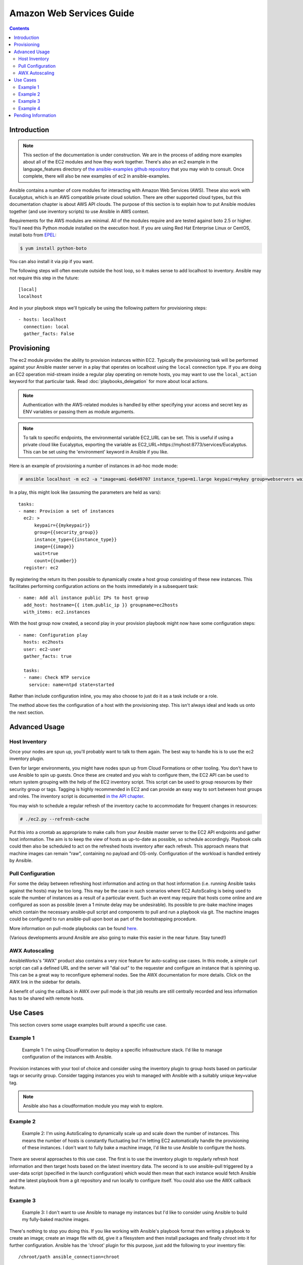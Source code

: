 Amazon Web Services Guide
=========================

.. contents::
   :depth: 2

.. _aws_intro:

Introduction
````````````

.. note:: This section of the documentation is under construction.  We are in the process of adding more examples about all of the EC2 modules
   and how they work together.  There's also an ec2 example in the language_features directory of `the ansible-examples github repository <http://github.com/ansible/ansible-examples/>`_ that you may wish to consult.  Once complete, there will also be new examples of ec2 in ansible-examples.

Ansible contains a number of core modules for interacting with Amazon Web Services (AWS).  These also work with Eucalyptus, which is an AWS compatible private cloud solution.  There are other supported cloud types, but this documentation chapter is about AWS API clouds.  The purpose of this
section is to explain how to put Ansible modules together (and use inventory scripts) to use Ansible in AWS context.

Requirements for the AWS modules are minimal.  All of the modules require and are tested against boto 2.5 or higher. You'll need this Python module installed on the execution host. If you are using Red Hat Enterprise Linux or CentOS, install boto from `EPEL <http://fedoraproject.org/wiki/EPEL>`_:

.. code-block:: bash

    $ yum install python-boto

You can also install it via pip if you want.

The following steps will often execute outside the host loop, so it makes sense to add localhost to inventory.  Ansible
may not require this step in the future::

    [local]
    localhost

And in your playbook steps we'll typically be using the following pattern for provisioning steps::

    - hosts: localhost
      connection: local
      gather_facts: False

.. _aws_provisioning:

Provisioning
````````````

The ec2 module provides the ability to provision instances within EC2.  Typically the provisioning task will be performed against your Ansible master server in a play that operates on localhost using the ``local`` connection type. If you are doing an EC2 operation mid-stream inside a regular play operating on remote hosts, you may want to use the ``local_action`` keyword for that particular task. Read :doc:`playbooks_delegation` for more about local actions. 

.. note::

   Authentication with the AWS-related modules is handled by either 
   specifying your access and secret key as ENV variables or passing
   them as module arguments. 

.. note::

   To talk to specific endpoints, the environmental variable EC2_URL
   can be set.  This is useful if using a private cloud like Eucalyptus, 
   exporting the variable as EC2_URL=https://myhost:8773/services/Eucalyptus.
   This can be set using the 'environment' keyword in Ansible if you like.

Here is an example of provisioning a number of instances in ad-hoc mode mode:

.. code-block:: bash

    # ansible localhost -m ec2 -a "image=ami-6e649707 instance_type=m1.large keypair=mykey group=webservers wait=yes" -c local

In a play, this might look like (assuming the parameters are held as vars)::

    tasks:
    - name: Provision a set of instances
      ec2: > 
          keypair={{mykeypair}} 
          group={{security_group}} 
          instance_type={{instance_type}} 
          image={{image}} 
          wait=true 
          count={{number}}
      register: ec2

        
By registering the return its then possible to dynamically create a host group consisting of these new instances.  This facilitates performing configuration actions on the hosts immediately in a subsequent task::

    - name: Add all instance public IPs to host group
      add_host: hostname={{ item.public_ip }} groupname=ec2hosts
      with_items: ec2.instances

With the host group now created, a second play in your provision playbook might now have some configuration steps::

    - name: Configuration play
      hosts: ec2hosts
      user: ec2-user
      gather_facts: true

      tasks:
      - name: Check NTP service
        service: name=ntpd state=started

Rather than include configuration inline, you may also choose to just do it as a task include or a role.

The method above ties the configuration of a host with the provisioning step.  This isn't always ideal and leads us onto the next section.

.. _aws_advanced:

Advanced Usage
``````````````

.. _aws_host_inventory:

Host Inventory
++++++++++++++

Once your nodes are spun up, you'll probably want to talk to them again.  The best way to handle his is to use the ec2 inventory plugin.

Even for larger environments, you might have nodes spun up from Cloud Formations or other tooling.  You don't have to use Ansible to spin up guests.  Once these are created and you wish to configure them, the EC2 API can be used to return system grouping with the help of the EC2 inventory script. This script can be used to group resources by their security group or tags. Tagging is highly recommended in EC2 and can provide an easy way to sort between host groups and roles. The inventory script is documented `in the API chapter <http://www.ansibleworks.com/docs/api.html#external-inventory-scripts>`_.

You may wish to schedule a regular refresh of the inventory cache to accommodate for frequent changes in resources:

.. code-block:: bash
   
    # ./ec2.py --refresh-cache

Put this into a crontab as appropriate to make calls from your Ansible master server to the EC2 API endpoints and gather host information.  The aim is to keep the view of hosts as up-to-date as possible, so schedule accordingly. Playbook calls could then also be scheduled to act on the refreshed hosts inventory after each refresh.  This approach means that machine images can remain "raw", containing no payload and OS-only.  Configuration of the workload is handled entirely by Ansible.  

.. _aws_pull:

Pull Configuration
++++++++++++++++++

For some the delay between refreshing host information and acting on that host information (i.e. running Ansible tasks against the hosts) may be too long. This may be the case in such scenarios where EC2 AutoScaling is being used to scale the number of instances as a result of a particular event. Such an event may require that hosts come online and are configured as soon as possible (even a 1 minute delay may be undesirable).  Its possible to pre-bake machine images which contain the necessary ansible-pull script and components to pull and run a playbook via git. The machine images could be configured to run ansible-pull upon boot as part of the bootstrapping procedure. 

More information on pull-mode playbooks can be found `here <http://www.ansibleworks.com/docs/playbooks2.html#pull-mode-playbooks>`_.

(Various developments around Ansible are also going to make this easier in the near future.  Stay tuned!)

.. _aws_autoscale:

AWX Autoscaling
+++++++++++++++

AnsibleWorks's "AWX" product also contains a very nice feature for auto-scaling use cases.  In this mode, a simple curl script can call
a defined URL and the server will "dial out" to the requester and configure an instance that is spinning up.  This can be a great way
to reconfigure ephemeral nodes.  See the AWX documentation for more details.  Click on the AWX link in the sidebar for details.

A benefit of using the callback in AWX over pull mode is that job results are still centrally recorded and less information has to be shared
with remote hosts.

.. _aws_use_cases:

Use Cases
`````````

This section covers some usage examples built around a specific use case.

.. _aws_cloudformation_example:

Example 1
+++++++++

    Example 1: I'm using CloudFormation to deploy a specific infrastructure stack.  I'd like to manage configuration of the instances with Ansible.

Provision instances with your tool of choice and consider using the inventory plugin to group hosts based on particular tags or security group. Consider tagging instances you wish to managed with Ansible with a suitably unique key=value tag.

.. note:: Ansible also has a cloudformation module you may wish to explore.

.. _aws_autoscale_example:

Example 2
+++++++++

    Example 2: I'm using AutoScaling to dynamically scale up and scale down the number of instances. This means the number of hosts is constantly fluctuating but I'm letting EC2 automatically handle the provisioning of these instances.  I don't want to fully bake a machine image, I'd like to use Ansible to configure the hosts.

There are several approaches to this use case.  The first is to use the inventory plugin to regularly refresh host information and then target hosts based on the latest inventory data.  The second is to use ansible-pull triggered by a user-data script (specified in the launch configuration) which would then mean that each instance would fetch Ansible and the latest playbook from a git repository and run locally to configure itself. You could also use the AWX callback feature.

.. _aws_builds:

Example 3
+++++++++

    Example 3: I don't want to use Ansible to manage my instances but I'd like to consider using Ansible to build my fully-baked machine images.

There's nothing to stop you doing this. If you like working with Ansible's playbook format then writing a playbook to create an image; create an image file with dd, give it a filesystem and then install packages and finally chroot into it for further configuration.  Ansible has the 'chroot' plugin for this purpose, just add the following to your inventory file::

    /chroot/path ansible_connection=chroot

And in your playbook::

    hosts: /chroot/path

Example 4
+++++++++

    How would I create a new ec2 instance, provision it and then destroy it all in the same play?

.. code-block:: yaml
    
    # Use the ec2 module to create a new host and then add
    # it to a special "ec2hosts" group.

    - hosts: localhost
      connection: local
      gather_facts: False
      vars:
        ec2_access_key: "--REMOVED--"
        ec2_secret_key: "--REMOVED--"
        keypair: "mykeyname"
        instance_type: "t1.micro"
        image: "ami-d03ea1e0"
        group: "mysecuritygroup"
        region: "us-west-2"
        zone: "us-west-2c"
      tasks:
        - name: make one instance
          ec2: image={{ image }}
               instance_type={{ instance_type }} 
               aws_access_key={{ ec2_access_key }}
               aws_secret_key={{ ec2_secret_key }}
               keypair={{ keypair }}
               instance_tags='{"foo":"bar"}'
               region={{ region }}
               group={{ group }}
               wait=true
          register: ec2_info

        - debug: var=ec2_info
        - debug: var=item
          with_items: ec2_info.instance_ids

        - add_host: hostname={{ item.public_ip }} groupname=ec2hosts
          with_items: ec2_info.instances

        - name: wait for instances to listen on port:22
          wait_for:
            state=started
            host={{ item.public_dns_name }}
            port=22
          with_items: ec2_info.instances


    # Connect to the node and gather facts,
    # including the instance-id. These facts
    # are added to inventory hostvars for the
    # duration of the playbook's execution
    # Typical "provisioning" tasks would go in 
    # this playbook.

    - hosts: ec2hosts
      gather_facts: True    
      user: ec2-user
      sudo: True
      tasks:

        # fetch instance data from the metadata servers in ec2
        - ec2_facts: 

        # show all known facts for this host
        - debug: var=hostvars[inventory_hostname]

        # just show the instance-id
        - debug: msg="{{ hostvars[inventory_hostname]['ansible_ec2_instance-id'] }}"


    # Using the instanceid, call the ec2 module
    # locally to remove the instance by declaring
    # it's state is "absent"

    - hosts: ec2hosts
      gather_facts: True    
      connection: local
      vars:
        ec2_access_key: "--REMOVED--"
        ec2_secret_key: "--REMOVED--"
        region: "us-west-2"
      tasks:
        - name: destroy all instances
          ec2: state='absent'
               aws_access_key={{ ec2_access_key }}
               aws_secret_key={{ ec2_secret_key }}
               region={{ region }}
               instance_ids={{ item }}
               wait=true
          with_items: hostvars[inventory_hostname]['ansible_ec2_instance-id']


.. note:: more examples of this are pending.   You may also be interested in the ec2_ami module for taking AMIs of running instances.

.. _aws_pending:

Pending Information
```````````````````

In the future look here for more topics.


.. seealso::

   :doc:`modules`
       All the documentation for Ansible modules
   :doc:`playbooks`
       An introduction to playbooks
   :doc:`playbooks_delegation`
       Delegation, useful for working with loud balancers, clouds, and locally executed steps.
   `User Mailing List <http://groups.google.com/group/ansible-devel>`_
       Have a question?  Stop by the google group!
   `irc.freenode.net <http://irc.freenode.net>`_
       #ansible IRC chat channel

